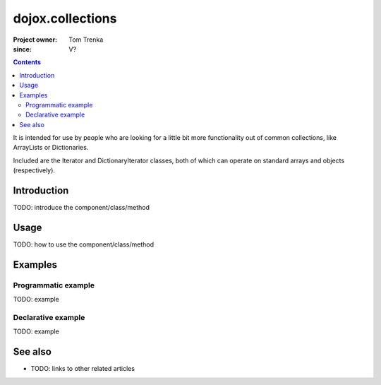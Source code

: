 .. _dojox/collections:

=================
dojox.collections
=================

:Project owner: Tom Trenka
:since: V?

.. contents::
   :depth: 2

It is intended for use by people who are looking for a little bit more functionality out of common collections, like ArrayLists or Dictionaries.

Included are the Iterator and DictionaryIterator classes, both of which can operate on standard arrays and objects (respectively).


Introduction
============

TODO: introduce the component/class/method


Usage
=====

TODO: how to use the component/class/method

.. js ::
 
 <script type="text/javascript">
   // your code
 </script>



Examples
========

Programmatic example
--------------------

TODO: example

Declarative example
-------------------

TODO: example


See also
========

* TODO: links to other related articles
